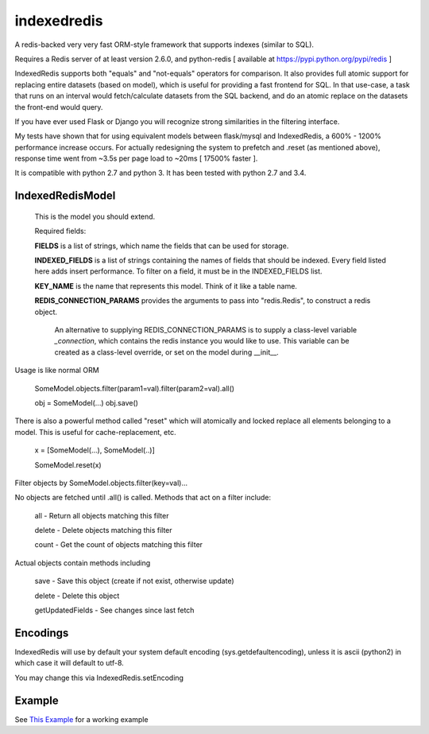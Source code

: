 indexedredis
============

A redis-backed very very fast ORM-style framework that supports indexes (similar to SQL).

Requires a Redis server of at least version 2.6.0, and python-redis [ available at https://pypi.python.org/pypi/redis ]

IndexedRedis supports both "equals" and "not-equals" operators for comparison. It also provides full atomic support for replacing entire datasets (based on model), which is useful for providing a fast frontend for SQL. In that use-case, a task that runs on an interval would fetch/calculate datasets from the SQL backend, and do an atomic replace on the datasets the front-end would query.

If you have ever used Flask or Django you will recognize strong similarities in the filtering interface. 

My tests have shown that for using equivalent models between flask/mysql and IndexedRedis, a 600% - 1200% performance increase occurs. For actually redesigning the system to prefetch and .reset (as mentioned above), response time went from ~3.5s per page load to ~20ms [ 17500% faster ].

It is compatible with python 2.7 and python 3. It has been tested with python 2.7 and 3.4.


IndexedRedisModel
-----------------

    This is the model you should extend.

    Required fields:

    **FIELDS** is a list of strings, which name the fields that can be used for storage.

    **INDEXED_FIELDS** is a list of strings containing the names of fields that should be indexed. Every field listed here adds insert performance. To filter on a field, it must be in the INDEXED_FIELDS list.
    
    **KEY_NAME** is the name that represents this model. Think of it like a table name.

    **REDIS_CONNECTION_PARAMS** provides the arguments to pass into "redis.Redis", to construct a redis object.

        An alternative to supplying REDIS_CONNECTION_PARAMS is to supply a class-level variable `_connection`, which contains the redis instance you would like to use. This variable can be created as a class-level override, or set on the model during __init__. 

Usage is like normal ORM

    SomeModel.objects.filter(param1=val).filter(param2=val).all()

    obj = SomeModel(...)
    obj.save()

There is also a powerful method called "reset" which will atomically and locked replace all elements belonging to a model. This is useful for cache-replacement, etc.

    x = [SomeModel(...), SomeModel(..)]

    SomeModel.reset(x)


Filter objects by SomeModel.objects.filter(key=val)...

No objects are fetched until .all() is called. Methods that act on a filter include:

        all    - Return all objects matching this filter

        delete - Delete objects matching this filter

        count  - Get the count of objects matching this filter


Actual objects contain methods including

        save   - Save this object (create if not exist, otherwise update)

        delete - Delete this object

        getUpdatedFields - See changes since last fetch



Encodings
---------

IndexedRedis will use by default your system default encoding (sys.getdefaultencoding), unless it is ascii (python2) in which case it will default to utf-8.

You may change this via IndexedRedis.setEncoding

Example
-------

See `This Example <https:////raw.githubusercontent.com/kata198/indexedredis/master/test.py>`_ for a working example
